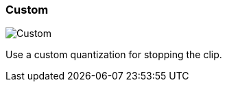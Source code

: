 ifdef::pdf-theme[[[inspector-clip-stop-timing-custom,Custom]]]
ifndef::pdf-theme[[[inspector-clip-stop-timing-custom,Custom image:playtime::generated/screenshots/elements/inspector/clip/stop-timing/custom.png[width=50, pdfwidth=8mm]]]]
=== Custom

image::playtime::generated/screenshots/elements/inspector/clip/stop-timing/custom.png[Custom, role="related thumb right", float=right]

Use a custom quantization for stopping the clip.

